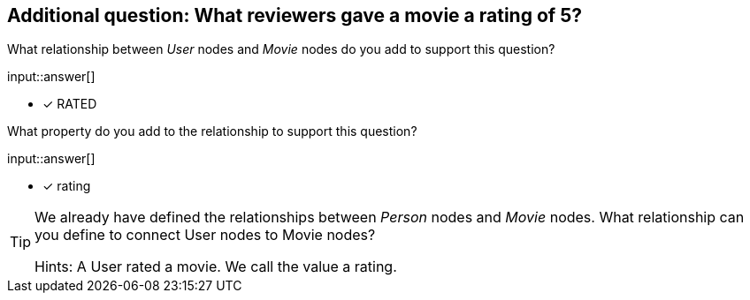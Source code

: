 :type: freetext

[.question.freetext]
== Additional question: What reviewers gave a movie a rating of 5?


What relationship between _User_ nodes and _Movie_ nodes do you add to support this question?

input::answer[]

* [x] RATED


What property do you add to the relationship to support this question?

input::answer[]

* [x] rating


[TIP]
====
We already have defined the relationships between _Person_ nodes and _Movie_ nodes.
What relationship can you define to connect User nodes to Movie nodes?

Hints: A User rated a movie. We call the value a rating.
====



